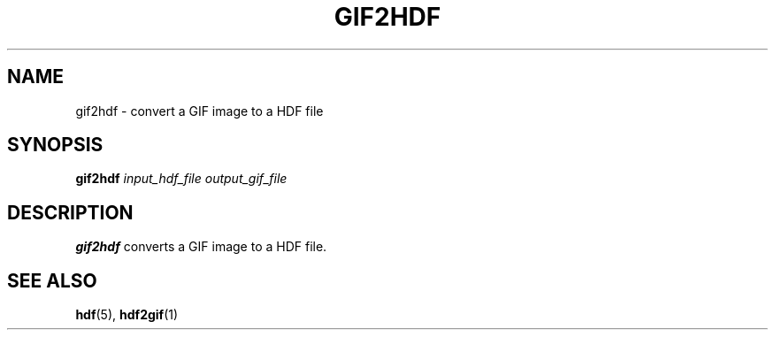 .TH GIF2HDF 1 "January 18, 2001"
.\" man page by Philippe Troin <phil@fifi.org>         -*- nroff -*-
.SH NAME
gif2hdf \- convert a GIF image to a HDF file
.SH SYNOPSIS
\fBgif2hdf\fP
\fIinput_hdf_file\fP
\fIoutput_gif_file\fP
.SH DESCRIPTION
\fBgif2hdf\fP converts a GIF image to a HDF file.
.SH "SEE ALSO"
\fBhdf\fP(5), \fBhdf2gif\fP(1)
